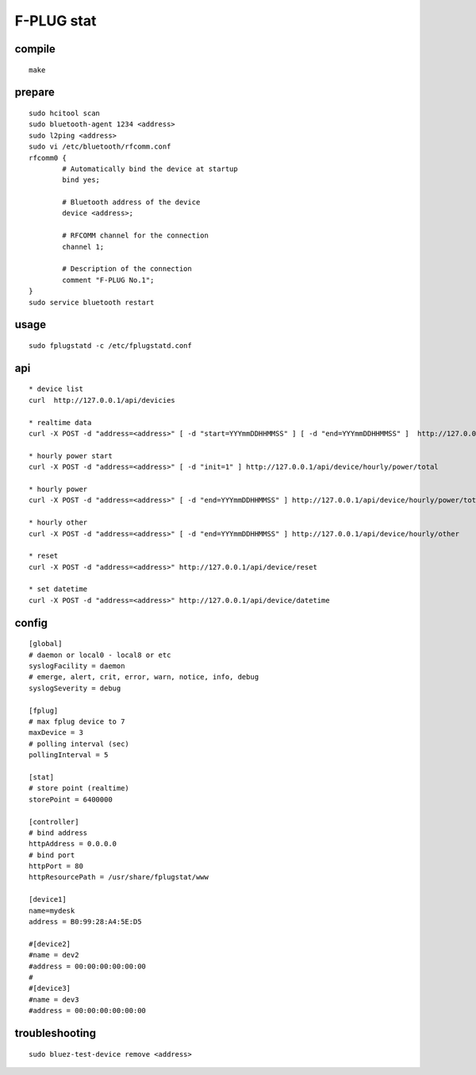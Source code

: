 F-PLUG stat
===========


compile
-------

::

    make


prepare
-------

::

    sudo hcitool scan 
    sudo bluetooth-agent 1234 <address>
    sudo l2ping <address>
    sudo vi /etc/bluetooth/rfcomm.conf
    rfcomm0 {
            # Automatically bind the device at startup
            bind yes;

            # Bluetooth address of the device
            device <address>; 

            # RFCOMM channel for the connection
            channel 1;

            # Description of the connection
            comment "F-PLUG No.1";
    }
    sudo service bluetooth restart


usage
-----

::

    sudo fplugstatd -c /etc/fplugstatd.conf
    

api
---

::

    * device list 
    curl  http://127.0.0.1/api/devicies
    
    * realtime data
    curl -X POST -d "address=<address>" [ -d "start=YYYmmDDHHMMSS" ] [ -d "end=YYYmmDDHHMMSS" ]  http://127.0.0.1/api/device/realtime
    
    * hourly power start
    curl -X POST -d "address=<address>" [ -d "init=1" ] http://127.0.0.1/api/device/hourly/power/total
    
    * hourly power 
    curl -X POST -d "address=<address>" [ -d "end=YYYmmDDHHMMSS" ] http://127.0.0.1/api/device/hourly/power/total
    
    * hourly other 
    curl -X POST -d "address=<address>" [ -d "end=YYYmmDDHHMMSS" ] http://127.0.0.1/api/device/hourly/other
    
    * reset
    curl -X POST -d "address=<address>" http://127.0.0.1/api/device/reset
    
    * set datetime
    curl -X POST -d "address=<address>" http://127.0.0.1/api/device/datetime


config
------

::

    [global]
    # daemon or local0 - local8 or etc
    syslogFacility = daemon
    # emerge, alert, crit, error, warn, notice, info, debug
    syslogSeverity = debug
    
    [fplug]
    # max fplug device to 7
    maxDevice = 3
    # polling interval (sec)
    pollingInterval = 5
    
    [stat]
    # store point (realtime)
    storePoint = 6400000
    
    [controller]
    # bind address
    httpAddress = 0.0.0.0
    # bind port
    httpPort = 80
    httpResourcePath = /usr/share/fplugstat/www
    
    [device1]
    name=mydesk
    address = B0:99:28:A4:5E:D5
    
    #[device2]
    #name = dev2
    #address = 00:00:00:00:00:00
    #
    #[device3]
    #name = dev3
    #address = 00:00:00:00:00:00


troubleshooting
---------------

::

    sudo bluez-test-device remove <address>
